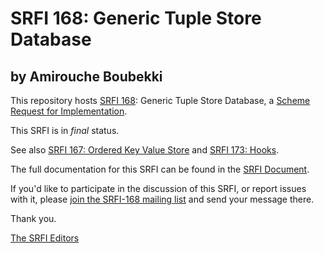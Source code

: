 * SRFI 168: Generic Tuple Store Database

** by Amirouche Boubekki

This repository hosts [[https://srfi.schemers.org/srfi-168/][SRFI 168]]: Generic Tuple Store Database, a [[https://srfi.schemers.org/][Scheme Request for Implementation]].

This SRFI is in /final/ status.

See also [[https://srfi.schemers.org/srfi-167/][SRFI 167: Ordered Key Value Store]] and [[https://srfi.schemers.org/srfi-173/][SRFI 173: Hooks]].

The full documentation for this SRFI can be found in the [[https://srfi.schemers.org/srfi-168/srfi-168.html][SRFI Document]].

If you'd like to participate in the discussion of this SRFI, or report issues with it, please [[https://srfi.schemers.org/srfi-168/][join the SRFI-168 mailing list]] and send your message there.

Thank you.


[[mailto:srfi-editors@srfi.schemers.org][The SRFI Editors]]
